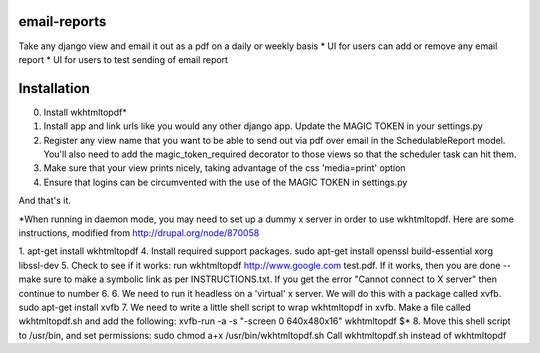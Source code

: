 email-reports
===============

Take any django view and email it out as a pdf on a daily or weekly basis
* UI for users can add or remove any email report 
* UI for users to test sending of email report

Installation
===============

0. Install wkhtmltopdf*
1. Install app and link urls like you would any other django app. Update the MAGIC TOKEN in your settings.py
2. Register any view name that you want to be able to send out via pdf over email in the SchedulableReport model. You'll also need to add the magic_token_required decorator to those views so that the scheduler task can hit them.
3. Make sure that your view prints nicely, taking advantage of the css 'media=print' option
4. Ensure that logins can be circumvented with the use of the MAGIC TOKEN in settings.py

And that's it.


*When running in daemon mode, you may need to set up a dummy x server in order to use wkhtmltopdf. 
Here are some instructions, modified from http://drupal.org/node/870058

1. apt-get install wkhtmltopdf
4. Install required support packages. sudo apt-get install openssl build-essential xorg libssl-dev
5. Check to see if it works: run wkhtmltopdf http://www.google.com test.pdf. If it works, then you are done -- make sure to make a symbolic link as per INSTRUCTIONS.txt. If you get the error "Cannot connect to X server" then continue to number 6.
6. We need to run it headless on a 'virtual' x server. We will do this with a package called xvfb. sudo apt-get install xvfb
7. We need to write a little shell script to wrap wkhtmltopdf in xvfb. Make a file called wkhtmltopdf.sh and add the following:
xvfb-run -a -s "-screen 0 640x480x16" wkhtmltopdf $*
8. Move this shell script to /usr/bin, and set permissions: sudo chmod a+x /usr/bin/wkhtmltopdf.sh
Call wkhtmltopdf.sh instead of wkhtmltopdf
